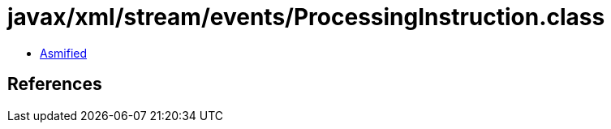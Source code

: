 = javax/xml/stream/events/ProcessingInstruction.class

 - link:ProcessingInstruction-asmified.java[Asmified]

== References

